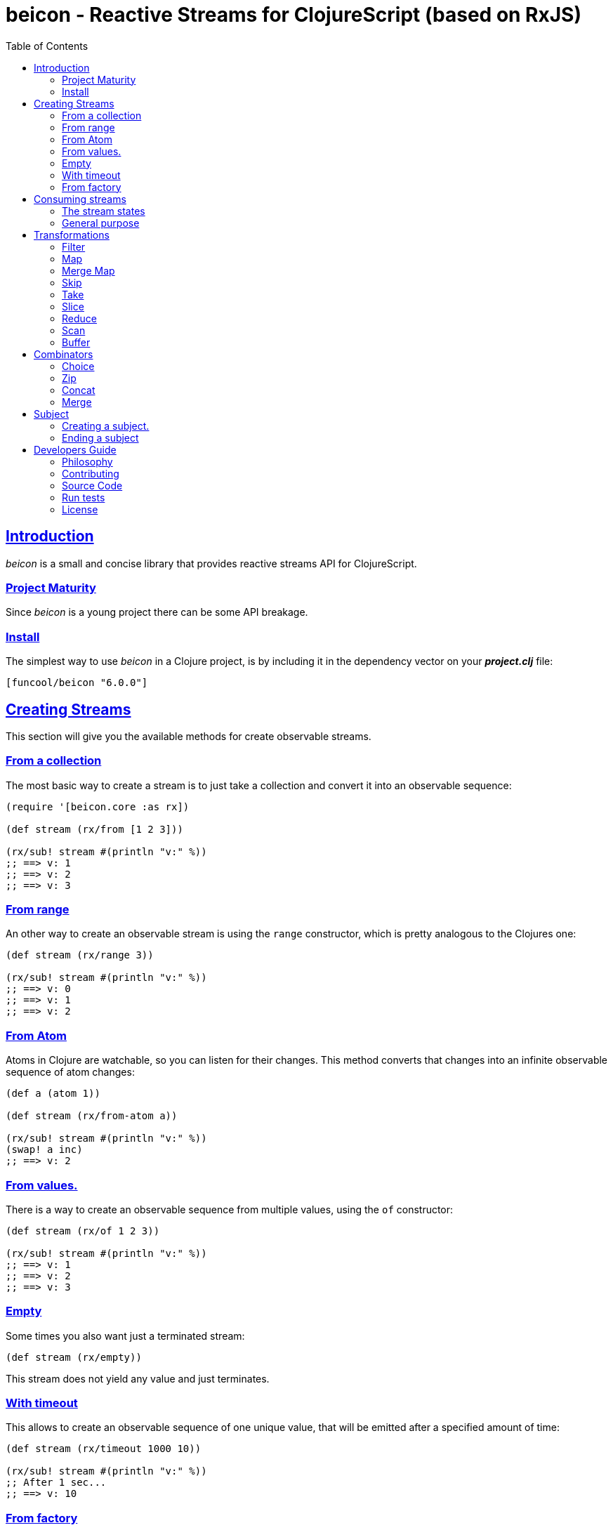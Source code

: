 = beicon - Reactive Streams for ClojureScript (based on RxJS)
:toc: left
:!numbered:
:idseparator: -
:idprefix:
:source-highlighter: pygments
:pygments-style: friendly
:sectlinks:


== Introduction

_beicon_ is a small and concise library that provides reactive streams
API for ClojureScript.


=== Project Maturity

Since _beicon_ is a young project there can be some API breakage.


=== Install

The simplest way to use _beicon_ in a Clojure project, is by including
it in the dependency vector on your *_project.clj_* file:

[source,clojure]
----
[funcool/beicon "6.0.0"]
----


== Creating Streams

This section will give you the available methods for create observable streams.


=== From a collection

The most basic way to create a stream is to just take a collection
and convert it into an observable sequence:

[source, clojure]
----
(require '[beicon.core :as rx])

(def stream (rx/from [1 2 3]))

(rx/sub! stream #(println "v:" %))
;; ==> v: 1
;; ==> v: 2
;; ==> v: 3
----


=== From range

An other way to create an observable stream is using the `range` constructor,
which is pretty analogous to the Clojures one:

[source, clojure]
----
(def stream (rx/range 3))

(rx/sub! stream #(println "v:" %))
;; ==> v: 0
;; ==> v: 1
;; ==> v: 2
----


=== From Atom

Atoms in Clojure are watchable, so you can listen for their
changes. This method converts that changes into an infinite observable
sequence of atom changes:

[source, clojure]
----
(def a (atom 1))

(def stream (rx/from-atom a))

(rx/sub! stream #(println "v:" %))
(swap! a inc)
;; ==> v: 2
----


=== From values.

There is a way to create an observable sequence from
multiple values, using the `of` constructor:

[source, clojure]
----
(def stream (rx/of 1 2 3))

(rx/sub! stream #(println "v:" %))
;; ==> v: 1
;; ==> v: 2
;; ==> v: 3
----


=== Empty

Some times you also want just a terminated stream:

[source, clojure]
----
(def stream (rx/empty))
----

This stream does not yield any value and just terminates.


=== With timeout

This allows to create an observable sequence of one unique value, that
will be emitted after a specified amount of time:

[source, clojure]
----
(def stream (rx/timeout 1000 10))

(rx/sub! stream #(println "v:" %))
;; After 1 sec...
;; ==> v: 10
----


=== From factory

This is the most advanced and flexible way to create an observable
sequence. It allows to have control about termination and errors, and
is intended to be used for building other kinds of constructors.

[source, clojure]
----
(def stream
  (rx/create (fn [sink]
               (sink 1)          ;; next with `1` as value
               (sink (rx/end 2)) ;; next with `2` as value and end the stream
               (fn []
                 ;; function called on unsubscription
                 ))))

(rx/sub! stream #(println "v:" %))
;; ==> v: 1
;; ==> v: 2
----

This is implemented using protocols to make it flexible and easily
extensible by the user. This is how the default implementation
behaves:

- Exceptions or exception instances trigger the error termination of stream.
- `(rx/end value)` sends the unwrapped value to the stream, then terminates stream.
- `rx/end` as value triggers the stream termination.
- `nil` triggers stream validation.
- any other values are valid values for sending to the stream.


== Consuming streams

=== The stream states

The observable sequence can be in three different kind of states:
*alive*, *"errored"* or *ended*. If an error is emitted the stream can
be considered ended with an error.  So *error* or *end* states are
considered termination states.

And for convenience you can subscribe to any of that states of an
observable sequence.


=== General purpose

A general purpose subscription is one that allows you to create one
subscription, that watches all the different possible states of an
observable sequence:

[source, clojure]
----
(def sub (rx/sub! stream
                  #(println "on-value:" %)
                  #(println "on-error:" %)
                  #(println "on-end:")))
----

The return value of the `subscribe` function is a subscription object,
that identifies the current subscription. It can be cancelled by
executing `(rx/dispose! sub)`.


== Transformations

=== Filter

The main advantage of using reactive streams is that you may treat them like
normal sequences, and in this case filter them with a predicate:

[source, clojure]
----
(def stream (->> (rx/from [1 2 3 4 5])
                 (rx/filter #(> % 3))))

(rx/sub! stream
         #(println "on-value:" %)
         #(println "on-error:" %)
         #(println "on-end"))

;; ==> on-value: 4
;; ==> on-value: 5
;; ==> on-end
----


=== Map

Also, you can apply a function over each value in the stream:

[source, clojure]
----
(def stream (->> (rx/from [1 2])
                 (rx/map inc)))

(rx/sub! stream
         #(println "on-value:" %)
         #(println "on-error:" %)
         #(println "on-end"))

;; ==> on-value: 2
;; ==> on-value: 3
;; ==> on-end
----


=== Merge Map

Converts an observable sequence, that can contain other observable sequences, into a
new observable sequence, that emits just plain values.

The result is similar to concatenating all the underlying sequences.

[source, clojure]
----
(def stream (->> (rx/from [1 2])
                 (rx/merge-map #(rx/from (range % (+ % 2))))))

(rx/sub! stream
         #(println "on-value:" %)
         #(println "on-error:" %)
         #(println "on-end"))

;; ==> on-value: 1
;; ==> on-value: 2
;; ==> on-value: 2
;; ==> on-value: 3
;; ==> on-end
----

Aliases: `fmap`, `flat-map`.


=== Skip

Also, sometimes you just want to skip values from stream by different criteria.

You can skip the first N values:

[source, clojure]
----
(def stream (->> (rx/from [1 2 3 4 5 6])
                 (rx/skip 4)))

(rx/sub! stream
         #(println "on-value:" %)
         #(println "on-error:" %)
         #(println "on-end"))

;; ==> on-value: 5
;; ==> on-value: 6
;; ==> on-end
----

Skip while some predicate evaluates to `true`:

[source, clojure]
----
(def stream (->> (rx/from [1 1 1 1 2 3])
                 (rx/skip-while odd?)))

(rx/sub! stream
         #(println "on-value:" %)
         #(println "on-error:" %)
         #(println "on-end"))

;; ==> on-value: 2
;; ==> on-value: 3
;; ==> on-end
----

Or skip until another observable yields a value with `skip-until` (no
example at this moment).


=== Take

You can also limit the observable sequence to an specified number of
elements:

[source, clojure]
----
(def stream (->> (rx/from [1 1 1 1 2 3])
                 (rx/take 2)))

(rx/sub! stream
         #(println "on-value:" %)
         #(println "on-error:" %)
         #(println "on-end"))

;; ==> on-value: 1
;; ==> on-value: 1
;; ==> on-end
----

Or a predicate evaluates to `true`:

[source, clojure]
----
(def stream (->> (rx/from [1 1 1 1 2 3])
                 (rx/take-while odd?)))

(rx/sub! stream
         #(println "on-value:" %)
         #(println "on-error:" %)
         #(println "on-end"))

;; ==> on-value: 1
;; ==> on-value: 1
;; ==> on-value: 1
;; ==> on-value: 1
;; ==> on-end
----


=== Slice

This is a combination of `skip` and `take`, and returns an observable
sequence, that represents the portion between start and end of the
source observable sequence.

[source, clojure]
----
(def stream (->> (rx/from [1 2 3 4])
                 (rx/slice 1 3)))

(rx/sub! stream
         #(println "on-value:" %)
         #(println "on-error:" %)
         #(println "on-end"))

;; ==> on-value: 2
;; ==> on-value: 3
;; ==> on-end
----


=== Reduce

Allows combining all results of an observable sequence using a
combining function (also called *reducing* function):

[source, clojure]
----
(def stream (->> (rx/from [1 2 3 4])
                 (rx/reduce + 0)))

(rx/sub! stream
         #(println "on-value:" %)
         #(println "on-error:" %)
         #(println "on-end"))

;; ==> on-value: 10
;; ==> on-end
----


=== Scan

Like `reduce` (see above), but returns a stream of each intermediate
result instead (similar to `reductions` in Clojure):

[source, clojure]
----
(def stream (->> (rx/from [1 2 3 4])
                 (rx/scan + 0)))

(rx/sub! stream
         #(println "on-value:" %)
         #(println "on-error:" %)
         #(println "on-end"))

;; ==> on-value: 1
;; ==> on-value: 3
;; ==> on-value: 6
;; ==> on-value: 10
;; ==> on-end
----


=== Buffer

This transformer function allows to accumulate N values in a buffer
and then emits them as one value (similar to `partition` in Clojure)

[source, clojure]
----
(def stream (->> (rx/from [1 2 3 4])
                 (rx/buffer 2)))

(rx/sub! stream
         #(println "on-value:" %)
         #(println "on-error:" %)
         #(println "on-end"))

;; ==> on-value: [1 2]
;; ==> on-value: [3 4]
;; ==> on-end
----


== Combinators

=== Choice

Performs an arbitrary choice between two or more observable sequences
and returns the first value available from any provided observables.

This kind of combinator works very well with operations that can
timeout:

[source, clojure]
----
(def stream (rx/choice
              (rx/timeout 1000 :timeout)
              (rx/timeout 900 :value)))

(rx/sub! stream
         #(println "on-value:" %)
         #(println "on-error:" %)
         #(println "on-end"))

;; ==> on-value: :value
;; ==> on-end
----


=== Zip

This combinator combines two observable sequences in one.

[source, clojure]
----
(def stream (rx/zip
              (rx/from [1 2 3])
              (rx/from [2 3 4])))

(rx/sub! stream
         #(println "on-value:" %)
         #(println "on-error:" %)
         #(println "on-end"))

;; ==> on-value: [1 2]
;; ==> on-value: [2 3]
;; ==> on-value: [3 4]
;; ==> on-end
----


=== Concat

This combinator concatenates two or more observable sequences *in
order*.

[source, clojure]
----
(def stream (rx/concat
              (rx/from [1 2])
              (rx/from [3 4])))

(rx/sub! stream
         #(println "on-value:" %)
         #(println "on-error:" %)
         #(println "on-end"))

;; ==> on-value: 1
;; ==> on-value: 2
;; ==> on-value: 3
;; ==> on-value: 4
;; ==> on-end
----


=== Merge

This combinator merges two or more observable sequences *at random* (see
`concat` for ordered).

[source, clojure]
----
(def stream (rx/merge
              (rx/from [1 2])
              (rx/from [3 4])))

(rx/sub! stream
         #(println "on-value:" %)
         #(println "on-error:" %)
         #(println "on-end"))

;; ==> on-value: 1
;; ==> on-value: 3
;; ==> on-value: 2
;; ==> on-value: 4
;; ==> on-end
----


== Subject

This is an abstraction that combines observable sequence with the
observer. So you can push values into it and transform and subscribe
to it like any other sequence.

=== Creating a subject.

You can create a subject instance using the `subject` constructor
function.

This is an example of using `subject` for two things: push values and
subscribe to it.

[source, clojure]
----
(def subject (rx/subject))
(def stream (->> subject
                 (rx/skip 1)
                 (rx/map inc)
                 (rx/take 2)))

(rx/sub! stream
         #(println "on-value:" %)
         #(println "on-error:" %)
         #(println "on-end"))

(rx/push! subject 1)
(rx/push! subject 2)
(rx/push! subject 1)
(rx/push! subject 2)

;; ==> on-value: 3
;; ==> on-value: 2
;; ==> on-end
----


=== Ending a subject

You can end a subject at any moment just by executing the `end!` function:

[source, clojure]
----
(def subject (rx/subject))

(rx/sub! subject
         #(println "on-value:" %)
         #(println "on-error:" %)
         #(println "on-end"))

(rx/end! subject)
;; ==> on-end
----


== Developers Guide

=== Philosophy

Five most important rules:

- Beautiful is better than ugly.
- Explicit is better than implicit.
- Simple is better than complex.
- Complex is better than complicated.
- Readability counts.

All contributions to _beicon_ should keep these important rules in mind.


=== Contributing

Unlike Clojure and other Clojure contributed libraries _beicon_ does
not have many restrictions for contributions. Just open an issue or
pull request.


=== Source Code

_beicon_ is open source and can be found on
link:https://github.com/funcool/beicon[github].

You can clone the public repository with this command:

[source,text]
----
git clone https://github.com/funcool/beicon
----


=== Run tests

For running tests just execute this:

.ClojureScript
[source, shell]
----
./scrpts/build
node ./out/tests.js
----

.Clojure
[source, shell]
----
lein test
----


=== License


_beicon_ is licensed under BSD (2-Clause) license:

----
Copyright (c) 2015-2019 Andrey Antukh <niwi@niwi.nz>

All rights reserved.

Redistribution and use in source and binary forms, with or without
modification, are permitted provided that the following conditions are met:

* Redistributions of source code must retain the above copyright notice, this
  list of conditions and the following disclaimer.

* Redistributions in binary form must reproduce the above copyright notice,
  this list of conditions and the following disclaimer in the documentation
  and/or other materials provided with the distribution.

THIS SOFTWARE IS PROVIDED BY THE COPYRIGHT HOLDERS AND CONTRIBUTORS "AS IS"
AND ANY EXPRESS OR IMPLIED WARRANTIES, INCLUDING, BUT NOT LIMITED TO, THE
IMPLIED WARRANTIES OF MERCHANTABILITY AND FITNESS FOR A PARTICULAR PURPOSE ARE
DISCLAIMED. IN NO EVENT SHALL THE COPYRIGHT HOLDER OR CONTRIBUTORS BE LIABLE
FOR ANY DIRECT, INDIRECT, INCIDENTAL, SPECIAL, EXEMPLARY, OR CONSEQUENTIAL
DAMAGES (INCLUDING, BUT NOT LIMITED TO, PROCUREMENT OF SUBSTITUTE GOODS OR
SERVICES; LOSS OF USE, DATA, OR PROFITS; OR BUSINESS INTERRUPTION) HOWEVER
CAUSED AND ON ANY THEORY OF LIABILITY, WHETHER IN CONTRACT, STRICT LIABILITY,
OR TORT (INCLUDING NEGLIGENCE OR OTHERWISE) ARISING IN ANY WAY OUT OF THE USE
OF THIS SOFTWARE, EVEN IF ADVISED OF THE POSSIBILITY OF SUCH DAMAGE.
----
